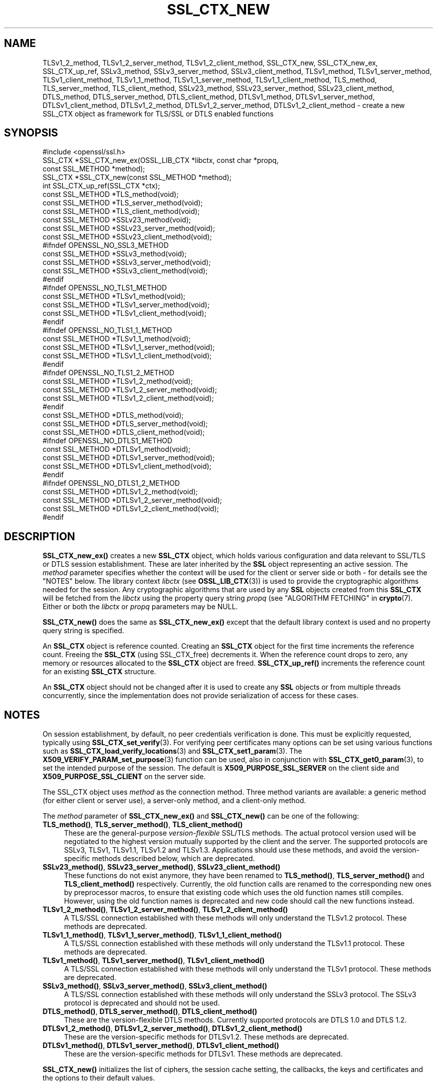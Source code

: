 .\" -*- mode: troff; coding: utf-8 -*-
.\" Automatically generated by Pod::Man 5.0102 (Pod::Simple 3.45)
.\"
.\" Standard preamble:
.\" ========================================================================
.de Sp \" Vertical space (when we can't use .PP)
.if t .sp .5v
.if n .sp
..
.de Vb \" Begin verbatim text
.ft CW
.nf
.ne \\$1
..
.de Ve \" End verbatim text
.ft R
.fi
..
.\" \*(C` and \*(C' are quotes in nroff, nothing in troff, for use with C<>.
.ie n \{\
.    ds C` ""
.    ds C' ""
'br\}
.el\{\
.    ds C`
.    ds C'
'br\}
.\"
.\" Escape single quotes in literal strings from groff's Unicode transform.
.ie \n(.g .ds Aq \(aq
.el       .ds Aq '
.\"
.\" If the F register is >0, we'll generate index entries on stderr for
.\" titles (.TH), headers (.SH), subsections (.SS), items (.Ip), and index
.\" entries marked with X<> in POD.  Of course, you'll have to process the
.\" output yourself in some meaningful fashion.
.\"
.\" Avoid warning from groff about undefined register 'F'.
.de IX
..
.nr rF 0
.if \n(.g .if rF .nr rF 1
.if (\n(rF:(\n(.g==0)) \{\
.    if \nF \{\
.        de IX
.        tm Index:\\$1\t\\n%\t"\\$2"
..
.        if !\nF==2 \{\
.            nr % 0
.            nr F 2
.        \}
.    \}
.\}
.rr rF
.\" ========================================================================
.\"
.IX Title "SSL_CTX_NEW 3ossl"
.TH SSL_CTX_NEW 3ossl 2024-09-07 3.3.2 OpenSSL
.\" For nroff, turn off justification.  Always turn off hyphenation; it makes
.\" way too many mistakes in technical documents.
.if n .ad l
.nh
.SH NAME
TLSv1_2_method, TLSv1_2_server_method, TLSv1_2_client_method,
SSL_CTX_new, SSL_CTX_new_ex, SSL_CTX_up_ref, SSLv3_method,
SSLv3_server_method, SSLv3_client_method, TLSv1_method, TLSv1_server_method,
TLSv1_client_method, TLSv1_1_method, TLSv1_1_server_method,
TLSv1_1_client_method, TLS_method, TLS_server_method, TLS_client_method,
SSLv23_method, SSLv23_server_method, SSLv23_client_method, DTLS_method,
DTLS_server_method, DTLS_client_method, DTLSv1_method, DTLSv1_server_method,
DTLSv1_client_method, DTLSv1_2_method, DTLSv1_2_server_method,
DTLSv1_2_client_method
\&\- create a new SSL_CTX object as framework for TLS/SSL or DTLS enabled
functions
.SH SYNOPSIS
.IX Header "SYNOPSIS"
.Vb 1
\& #include <openssl/ssl.h>
\&
\& SSL_CTX *SSL_CTX_new_ex(OSSL_LIB_CTX *libctx, const char *propq,
\&                         const SSL_METHOD *method);
\& SSL_CTX *SSL_CTX_new(const SSL_METHOD *method);
\& int SSL_CTX_up_ref(SSL_CTX *ctx);
\&
\& const SSL_METHOD *TLS_method(void);
\& const SSL_METHOD *TLS_server_method(void);
\& const SSL_METHOD *TLS_client_method(void);
\&
\& const SSL_METHOD *SSLv23_method(void);
\& const SSL_METHOD *SSLv23_server_method(void);
\& const SSL_METHOD *SSLv23_client_method(void);
\&
\& #ifndef OPENSSL_NO_SSL3_METHOD
\& const SSL_METHOD *SSLv3_method(void);
\& const SSL_METHOD *SSLv3_server_method(void);
\& const SSL_METHOD *SSLv3_client_method(void);
\& #endif
\&
\& #ifndef OPENSSL_NO_TLS1_METHOD
\& const SSL_METHOD *TLSv1_method(void);
\& const SSL_METHOD *TLSv1_server_method(void);
\& const SSL_METHOD *TLSv1_client_method(void);
\& #endif
\&
\& #ifndef OPENSSL_NO_TLS1_1_METHOD
\& const SSL_METHOD *TLSv1_1_method(void);
\& const SSL_METHOD *TLSv1_1_server_method(void);
\& const SSL_METHOD *TLSv1_1_client_method(void);
\& #endif
\&
\& #ifndef OPENSSL_NO_TLS1_2_METHOD
\& const SSL_METHOD *TLSv1_2_method(void);
\& const SSL_METHOD *TLSv1_2_server_method(void);
\& const SSL_METHOD *TLSv1_2_client_method(void);
\& #endif
\&
\& const SSL_METHOD *DTLS_method(void);
\& const SSL_METHOD *DTLS_server_method(void);
\& const SSL_METHOD *DTLS_client_method(void);
\&
\& #ifndef OPENSSL_NO_DTLS1_METHOD
\& const SSL_METHOD *DTLSv1_method(void);
\& const SSL_METHOD *DTLSv1_server_method(void);
\& const SSL_METHOD *DTLSv1_client_method(void);
\& #endif
\&
\& #ifndef OPENSSL_NO_DTLS1_2_METHOD
\& const SSL_METHOD *DTLSv1_2_method(void);
\& const SSL_METHOD *DTLSv1_2_server_method(void);
\& const SSL_METHOD *DTLSv1_2_client_method(void);
\& #endif
.Ve
.SH DESCRIPTION
.IX Header "DESCRIPTION"
\&\fBSSL_CTX_new_ex()\fR creates a new \fBSSL_CTX\fR object, which holds various
configuration and data relevant to SSL/TLS or DTLS session establishment.
These are later inherited by the \fBSSL\fR object representing an active session.
The \fImethod\fR parameter specifies whether the context will be used for the
client or server side or both \- for details see the "NOTES" below.
The library context \fIlibctx\fR (see \fBOSSL_LIB_CTX\fR\|(3)) is used to provide the
cryptographic algorithms needed for the session. Any cryptographic algorithms
that are used by any \fBSSL\fR objects created from this \fBSSL_CTX\fR will be fetched
from the \fIlibctx\fR using the property query string \fIpropq\fR (see
"ALGORITHM FETCHING" in \fBcrypto\fR\|(7). Either or both the \fIlibctx\fR or \fIpropq\fR
parameters may be NULL.
.PP
\&\fBSSL_CTX_new()\fR does the same as \fBSSL_CTX_new_ex()\fR except that the default
library context is used and no property query string is specified.
.PP
An \fBSSL_CTX\fR object is reference counted. Creating an \fBSSL_CTX\fR object for the
first time increments the reference count. Freeing the \fBSSL_CTX\fR (using
SSL_CTX_free) decrements it. When the reference count drops to zero, any memory
or resources allocated to the \fBSSL_CTX\fR object are freed. \fBSSL_CTX_up_ref()\fR
increments the reference count for an existing \fBSSL_CTX\fR structure.
.PP
An \fBSSL_CTX\fR object should not be changed after it is used to create any \fBSSL\fR
objects or from multiple threads concurrently, since the implementation does not
provide serialization of access for these cases.
.SH NOTES
.IX Header "NOTES"
On session establishment, by default, no peer credentials verification is done.
This must be explicitly requested, typically using \fBSSL_CTX_set_verify\fR\|(3).
For verifying peer certificates many options can be set using various functions
such as \fBSSL_CTX_load_verify_locations\fR\|(3) and \fBSSL_CTX_set1_param\fR\|(3).
The \fBX509_VERIFY_PARAM_set_purpose\fR\|(3) function can be used, also in conjunction
with \fBSSL_CTX_get0_param\fR\|(3), to set the intended purpose of the session.
The default is \fBX509_PURPOSE_SSL_SERVER\fR on the client side
and \fBX509_PURPOSE_SSL_CLIENT\fR on the server side.
.PP
The SSL_CTX object uses \fImethod\fR as the connection method.
Three method variants are available: a generic method (for either client or
server use), a server-only method, and a client-only method.
.PP
The \fImethod\fR parameter of \fBSSL_CTX_new_ex()\fR and \fBSSL_CTX_new()\fR
can be one of the following:
.IP "\fBTLS_method()\fR, \fBTLS_server_method()\fR, \fBTLS_client_method()\fR" 4
.IX Item "TLS_method(), TLS_server_method(), TLS_client_method()"
These are the general-purpose \fIversion-flexible\fR SSL/TLS methods.
The actual protocol version used will be negotiated to the highest version
mutually supported by the client and the server.
The supported protocols are SSLv3, TLSv1, TLSv1.1, TLSv1.2 and TLSv1.3.
Applications should use these methods, and avoid the version-specific
methods described below, which are deprecated.
.IP "\fBSSLv23_method()\fR, \fBSSLv23_server_method()\fR, \fBSSLv23_client_method()\fR" 4
.IX Item "SSLv23_method(), SSLv23_server_method(), SSLv23_client_method()"
These functions do not exist anymore, they have been renamed to
\&\fBTLS_method()\fR, \fBTLS_server_method()\fR and \fBTLS_client_method()\fR respectively.
Currently, the old function calls are renamed to the corresponding new
ones by preprocessor macros, to ensure that existing code which uses the
old function names still compiles. However, using the old function names
is deprecated and new code should call the new functions instead.
.IP "\fBTLSv1_2_method()\fR, \fBTLSv1_2_server_method()\fR, \fBTLSv1_2_client_method()\fR" 4
.IX Item "TLSv1_2_method(), TLSv1_2_server_method(), TLSv1_2_client_method()"
A TLS/SSL connection established with these methods will only understand the
TLSv1.2 protocol. These methods are deprecated.
.IP "\fBTLSv1_1_method()\fR, \fBTLSv1_1_server_method()\fR, \fBTLSv1_1_client_method()\fR" 4
.IX Item "TLSv1_1_method(), TLSv1_1_server_method(), TLSv1_1_client_method()"
A TLS/SSL connection established with these methods will only understand the
TLSv1.1 protocol.  These methods are deprecated.
.IP "\fBTLSv1_method()\fR, \fBTLSv1_server_method()\fR, \fBTLSv1_client_method()\fR" 4
.IX Item "TLSv1_method(), TLSv1_server_method(), TLSv1_client_method()"
A TLS/SSL connection established with these methods will only understand the
TLSv1 protocol. These methods are deprecated.
.IP "\fBSSLv3_method()\fR, \fBSSLv3_server_method()\fR, \fBSSLv3_client_method()\fR" 4
.IX Item "SSLv3_method(), SSLv3_server_method(), SSLv3_client_method()"
A TLS/SSL connection established with these methods will only understand the
SSLv3 protocol.
The SSLv3 protocol is deprecated and should not be used.
.IP "\fBDTLS_method()\fR, \fBDTLS_server_method()\fR, \fBDTLS_client_method()\fR" 4
.IX Item "DTLS_method(), DTLS_server_method(), DTLS_client_method()"
These are the version-flexible DTLS methods.
Currently supported protocols are DTLS 1.0 and DTLS 1.2.
.IP "\fBDTLSv1_2_method()\fR, \fBDTLSv1_2_server_method()\fR, \fBDTLSv1_2_client_method()\fR" 4
.IX Item "DTLSv1_2_method(), DTLSv1_2_server_method(), DTLSv1_2_client_method()"
These are the version-specific methods for DTLSv1.2.
These methods are deprecated.
.IP "\fBDTLSv1_method()\fR, \fBDTLSv1_server_method()\fR, \fBDTLSv1_client_method()\fR" 4
.IX Item "DTLSv1_method(), DTLSv1_server_method(), DTLSv1_client_method()"
These are the version-specific methods for DTLSv1.
These methods are deprecated.
.PP
\&\fBSSL_CTX_new()\fR initializes the list of ciphers, the session cache setting, the
callbacks, the keys and certificates and the options to their default values.
.PP
\&\fBTLS_method()\fR, \fBTLS_server_method()\fR, \fBTLS_client_method()\fR, \fBDTLS_method()\fR,
\&\fBDTLS_server_method()\fR and \fBDTLS_client_method()\fR are the \fIversion-flexible\fR
methods.
All other methods only support one specific protocol version.
Use the \fIversion-flexible\fR methods instead of the version specific methods.
.PP
If you want to limit the supported protocols for the version flexible
methods you can use \fBSSL_CTX_set_min_proto_version\fR\|(3),
\&\fBSSL_set_min_proto_version\fR\|(3), \fBSSL_CTX_set_max_proto_version\fR\|(3) and
\&\fBSSL_set_max_proto_version\fR\|(3) functions.
Using these functions it is possible to choose e.g. \fBTLS_server_method()\fR
and be able to negotiate with all possible clients, but to only
allow newer protocols like TLS 1.0, TLS 1.1, TLS 1.2 or TLS 1.3.
.PP
The list of protocols available can also be limited using the
\&\fBSSL_OP_NO_SSLv3\fR, \fBSSL_OP_NO_TLSv1\fR, \fBSSL_OP_NO_TLSv1_1\fR,
\&\fBSSL_OP_NO_TLSv1_3\fR, \fBSSL_OP_NO_TLSv1_2\fR and \fBSSL_OP_NO_TLSv1_3\fR
options of the
\&\fBSSL_CTX_set_options\fR\|(3) or \fBSSL_set_options\fR\|(3) functions, but this approach
is not recommended. Clients should avoid creating "holes" in the set of
protocols they support. When disabling a protocol, make sure that you also
disable either all previous or all subsequent protocol versions.
In clients, when a protocol version is disabled without disabling \fIall\fR
previous protocol versions, the effect is to also disable all subsequent
protocol versions.
.PP
The SSLv3 protocol is deprecated and should generally not be used.
Applications should typically use \fBSSL_CTX_set_min_proto_version\fR\|(3) to set
the minimum protocol to at least \fBTLS1_VERSION\fR.
.SH "RETURN VALUES"
.IX Header "RETURN VALUES"
The following return values can occur:
.IP NULL 4
.IX Item "NULL"
The creation of a new SSL_CTX object failed. Check the error stack to find out
the reason.
.IP "Pointer to an SSL_CTX object" 4
.IX Item "Pointer to an SSL_CTX object"
The return value points to an allocated SSL_CTX object.
.Sp
\&\fBSSL_CTX_up_ref()\fR returns 1 for success and 0 for failure.
.SH "SEE ALSO"
.IX Header "SEE ALSO"
\&\fBSSL_CTX_set_options\fR\|(3), \fBSSL_CTX_free\fR\|(3),
\&\fBSSL_CTX_set_verify\fR\|(3), \fBSSL_CTX_set1_param\fR\|(3), \fBSSL_CTX_get0_param\fR\|(3),
\&\fBSSL_connect\fR\|(3), \fBSSL_accept\fR\|(3),
\&\fBSSL_CTX_set_min_proto_version\fR\|(3), \fBssl\fR\|(7), \fBSSL_set_connect_state\fR\|(3)
.SH HISTORY
.IX Header "HISTORY"
Support for SSLv2 and the corresponding \fBSSLv2_method()\fR,
\&\fBSSLv2_server_method()\fR and \fBSSLv2_client_method()\fR functions where
removed in OpenSSL 1.1.0.
.PP
\&\fBSSLv23_method()\fR, \fBSSLv23_server_method()\fR and \fBSSLv23_client_method()\fR
were deprecated and the preferred \fBTLS_method()\fR, \fBTLS_server_method()\fR
and \fBTLS_client_method()\fR functions were added in OpenSSL 1.1.0.
.PP
All version-specific methods were deprecated in OpenSSL 1.1.0.
.PP
\&\fBSSL_CTX_new_ex()\fR was added in OpenSSL 3.0.
.SH COPYRIGHT
.IX Header "COPYRIGHT"
Copyright 2000\-2023 The OpenSSL Project Authors. All Rights Reserved.
.PP
Licensed under the Apache License 2.0 (the "License").  You may not use
this file except in compliance with the License.  You can obtain a copy
in the file LICENSE in the source distribution or at
<https://www.openssl.org/source/license.html>.
